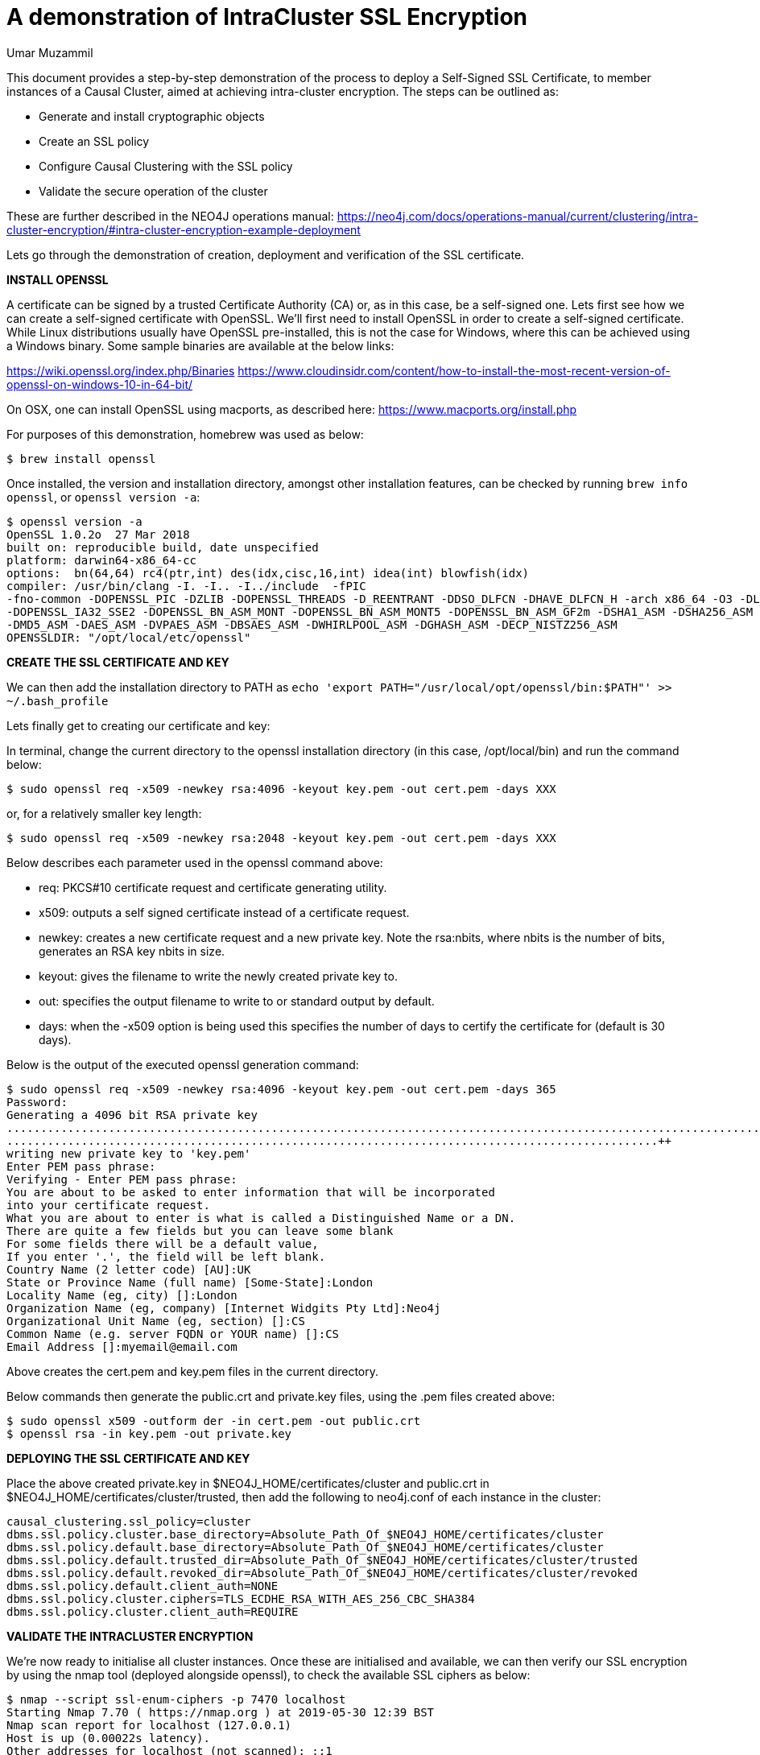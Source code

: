 = A demonstration of IntraCluster SSL Encryption
:slug: a-demonstration-of-intracluster-ssl-encryption
:author: Umar Muzammil
:category: cluster
:tags: ssl, tls, certificate, causal-cluster, encryption
:neo4j-versions: 3.4, 3.5

This document provides a step-by-step demonstration of the process to deploy a Self-Signed SSL Certificate, to member
instances of a Causal Cluster, aimed at achieving intra-cluster encryption. The steps can be outlined as:

* Generate and install cryptographic objects
* Create an SSL policy
* Configure Causal Clustering with the SSL policy
* Validate the secure operation of the cluster
 
These are further described in the NEO4J operations manual:
https://neo4j.com/docs/operations-manual/current/clustering/intra-cluster-encryption/#intra-cluster-encryption-example-deployment

Lets go through the demonstration of creation, deployment and verification of the SSL certificate.

*INSTALL OPENSSL*

A certificate can be signed by a trusted Certificate Authority (CA) or, as in this case, be a self-signed one. Lets first 
see how we can create a self-signed certificate with OpenSSL. We'll first need to install OpenSSL in order to create a 
self-signed certificate. While Linux distributions usually have OpenSSL pre-installed, this is not the case for Windows, 
where this can be achieved using a Windows binary. Some sample binaries are available at the below links:

https://wiki.openssl.org/index.php/Binaries
https://www.cloudinsidr.com/content/how-to-install-the-most-recent-version-of-openssl-on-windows-10-in-64-bit/


On OSX, one can install OpenSSL using macports, as described here: https://www.macports.org/install.php

For purposes of this demonstration, homebrew was used as below:

[source,shell]
----
$ brew install openssl
----

Once installed, the version and installation directory, amongst other installation features, can be checked by running `brew info openssl`,
or `openssl version -a`:

[source,shell,role=noheader]
----
$ openssl version -a
OpenSSL 1.0.2o  27 Mar 2018
built on: reproducible build, date unspecified
platform: darwin64-x86_64-cc
options:  bn(64,64) rc4(ptr,int) des(idx,cisc,16,int) idea(int) blowfish(idx) 
compiler: /usr/bin/clang -I. -I.. -I../include  -fPIC 
-fno-common -DOPENSSL_PIC -DZLIB -DOPENSSL_THREADS -D_REENTRANT -DDSO_DLFCN -DHAVE_DLFCN_H -arch x86_64 -O3 -DL_ENDIAN -Wall
-DOPENSSL_IA32_SSE2 -DOPENSSL_BN_ASM_MONT -DOPENSSL_BN_ASM_MONT5 -DOPENSSL_BN_ASM_GF2m -DSHA1_ASM -DSHA256_ASM -DSHA512_ASM
-DMD5_ASM -DAES_ASM -DVPAES_ASM -DBSAES_ASM -DWHIRLPOOL_ASM -DGHASH_ASM -DECP_NISTZ256_ASM
OPENSSLDIR: "/opt/local/etc/openssl"
----

*CREATE THE SSL CERTIFICATE AND KEY*

We can then add the installation directory to PATH as `echo 'export PATH="/usr/local/opt/openssl/bin:$PATH"' >> ~/.bash_profile` 

Lets finally get to creating our certificate and key:

In terminal, change the current directory to the openssl installation directory (in this case, /opt/local/bin) and run the 
command below:

[source,shell]
----
$ sudo openssl req -x509 -newkey rsa:4096 -keyout key.pem -out cert.pem -days XXX
----
or, for a relatively smaller key length:

[source,shell]
----
$ sudo openssl req -x509 -newkey rsa:2048 -keyout key.pem -out cert.pem -days XXX
----

Below describes each parameter used in the openssl command above:

- req: PKCS#10 certificate request and certificate generating utility.
- x509: outputs a self signed certificate instead of a certificate request.
- newkey: creates a new certificate request and a new private key. Note the rsa:nbits, where nbits is the number of bits, 
generates an RSA key nbits in size.
- keyout: gives the filename to write the newly created private key to.
- out: specifies the output filename to write to or standard output by default.
- days: when the -x509 option is being used this specifies the number of days to certify the certificate for (default is 30 days).

Below is the output of the executed openssl generation command:

[source,shell,role=noheader]
----
$ sudo openssl req -x509 -newkey rsa:4096 -keyout key.pem -out cert.pem -days 365
Password:
Generating a 4096 bit RSA private key
..................................................................................................................................................++
................................................................................................++
writing new private key to 'key.pem'
Enter PEM pass phrase:
Verifying - Enter PEM pass phrase:
You are about to be asked to enter information that will be incorporated
into your certificate request.
What you are about to enter is what is called a Distinguished Name or a DN.
There are quite a few fields but you can leave some blank
For some fields there will be a default value,
If you enter '.', the field will be left blank.
Country Name (2 letter code) [AU]:UK
State or Province Name (full name) [Some-State]:London
Locality Name (eg, city) []:London
Organization Name (eg, company) [Internet Widgits Pty Ltd]:Neo4j
Organizational Unit Name (eg, section) []:CS
Common Name (e.g. server FQDN or YOUR name) []:CS
Email Address []:myemail@email.com
----

Above creates the cert.pem and key.pem files in the current directory. 

Below commands then generate the public.crt and private.key files, using the .pem files created above:

[source,shell]
----
$ sudo openssl x509 -outform der -in cert.pem -out public.crt
$ openssl rsa -in key.pem -out private.key
----

*DEPLOYING THE SSL CERTIFICATE AND KEY*

Place the above created private.key in $NEO4J_HOME/certificates/cluster and public.crt in $NEO4J_HOME/certificates/cluster/trusted, 
then add the following to neo4j.conf of each instance in the cluster:

[source,properties]
----
causal_clustering.ssl_policy=cluster
dbms.ssl.policy.cluster.base_directory=Absolute_Path_Of_$NEO4J_HOME/certificates/cluster
dbms.ssl.policy.default.base_directory=Absolute_Path_Of_$NEO4J_HOME/certificates/cluster
dbms.ssl.policy.default.trusted_dir=Absolute_Path_Of_$NEO4J_HOME/certificates/cluster/trusted
dbms.ssl.policy.default.revoked_dir=Absolute_Path_Of_$NEO4J_HOME/certificates/cluster/revoked
dbms.ssl.policy.default.client_auth=NONE
dbms.ssl.policy.cluster.ciphers=TLS_ECDHE_RSA_WITH_AES_256_CBC_SHA384
dbms.ssl.policy.cluster.client_auth=REQUIRE
----

*VALIDATE THE INTRACLUSTER ENCRYPTION*

We're now ready to initialise all cluster instances. Once these are initialised and available, we can then verify our SSL encryption
by using the nmap tool (deployed alongside openssl), to check the available SSL ciphers as below:

[source,shell,role=noheader]
----
$ nmap --script ssl-enum-ciphers -p 7470 localhost
Starting Nmap 7.70 ( https://nmap.org ) at 2019-05-30 12:39 BST
Nmap scan report for localhost (127.0.0.1)
Host is up (0.00022s latency).
Other addresses for localhost (not scanned): ::1

PORT     STATE SERVICE
7470/tcp open  unknown
| ssl-enum-ciphers: 
|   TLSv1.2: 
|     ciphers: 
|       TLS_ECDHE_RSA_WITH_AES_256_CBC_SHA384 (secp256r1) - A
|       TLS_RSA_WITH_AES_256_CBC_SHA256 (rsa 2048) - A
|       TLS_DHE_RSA_WITH_AES_256_CBC_SHA256 (dh 2048) - A
|       TLS_ECDHE_RSA_WITH_AES_128_CBC_SHA256 (secp256r1) - A
|       TLS_RSA_WITH_AES_128_CBC_SHA256 (rsa 2048) - A
|       TLS_DHE_RSA_WITH_AES_128_CBC_SHA256 (dh 2048) - A
|       TLS_ECDHE_RSA_WITH_AES_256_GCM_SHA384 (secp256r1) - A
|       TLS_RSA_WITH_AES_256_GCM_SHA384 (rsa 2048) - A
|       TLS_DHE_RSA_WITH_AES_256_GCM_SHA384 (dh 2048) - A
|       TLS_ECDHE_RSA_WITH_AES_128_GCM_SHA256 (secp256r1) - A
|       TLS_RSA_WITH_AES_128_GCM_SHA256 (rsa 2048) - A
|       TLS_DHE_RSA_WITH_AES_128_GCM_SHA256 (dh 2048) - A
|     compressors: 
|       NULL
|     cipher preference: server
|_  least strength: A

Nmap done: 1 IP address (1 host up) scanned in 0.54 seconds
----

Where port 7470 in this case is the `dbms.connector.https.advertised_address:port`. An additional confirmation would be to find debug messages
similar to the following, in the Neo4j debug.log:

....
2019-05-30 11:34:47.666+0000 DEBUG [io.netty.handler.codec.http.websocketx.WebSocket08FrameDecoder] Decoding WebSocket Frame opCode=2
2019-05-30 11:34:47.666+0000 DEBUG [io.netty.handler.codec.http.websocketx.WebSocket08FrameDecoder] Decoding WebSocket Frame length=101
2019-05-30 11:34:47.666+0000 DEBUG [io.netty.handler.codec.http.websocketx.WebSocket08FrameDecoder] Decoding WebSocket Frame opCode=2
2019-05-30 11:34:47.666+0000 DEBUG [io.netty.handler.codec.http.websocketx.WebSocket08FrameDecoder] Decoding WebSocket Frame length=943
2019-05-30 11:34:47.695+0000 DEBUG [io.netty.handler.codec.http.websocketx.WebSocket08FrameEncoder] Encoding WebSocket Frame opCode=2 length=8298
2019-05-30 11:34:47.695+0000 DEBUG [io.netty.handler.codec.http.websocketx.WebSocket08FrameEncoder] Encoding WebSocket Frame opCode=2 length=114435
2019-05-30 11:34:47.695+0000 DEBUG [io.netty.handler.codec.http.websocketx.WebSocket08FrameEncoder] Encoding WebSocket Frame opCode=2 length=2730
2019-05-30 11:34:47.696+0000 DEBUG [io.netty.handler.codec.http.websocketx.WebSocket08FrameEncoder] Encoding WebSocket Frame opCode=2 length=31010
2019-05-30 11:34:47.696+0000 DEBUG [io.netty.handler.codec.http.websocketx.WebSocket08FrameEncoder] Encoding WebSocket Frame opCode=2 length=113
....

References:

- https://neo4j.com/docs/operations-manual/current/security/ssl-framework/#term-ssl-cryptographic-objects
- https://www.macports.org/install.php
- https://wiki.openssl.org/index.php/Binaries
- https://www.cloudinsidr.com/content/how-to-install-the-most-recent-version-of-openssl-on-windows-10-in-64-bit/
